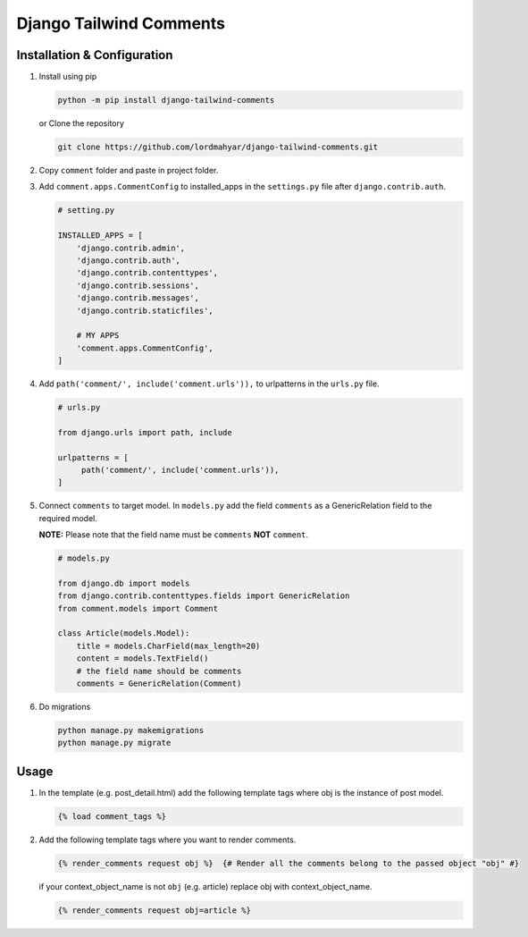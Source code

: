 Django Tailwind Comments
========================

Installation & Configuration
----------------------------

1. Install using pip

   .. code::

      python -m pip install django-tailwind-comments

   or Clone the repository

   .. code::

      git clone https://github.com/lordmahyar/django-tailwind-comments.git

2. Copy ``comment`` folder and paste in project folder.

3. Add ``comment.apps.CommentConfig`` to installed_apps in the
   ``settings.py`` file after ``django.contrib.auth``.

   .. code::

      # setting.py

      INSTALLED_APPS = [
          'django.contrib.admin',
          'django.contrib.auth',
          'django.contrib.contenttypes',
          'django.contrib.sessions',
          'django.contrib.messages',
          'django.contrib.staticfiles',

          # MY APPS
          'comment.apps.CommentConfig',
      ]

4. Add ``path('comment/', include('comment.urls')),`` to urlpatterns in
   the ``urls.py`` file.

   .. code::

      # urls.py

      from django.urls import path, include

      urlpatterns = [
           path('comment/', include('comment.urls')),
      ]

5. Connect ``comments`` to target model. In ``models.py`` add the field
   ``comments`` as a GenericRelation field to the required model.

   **NOTE:** Please note that the field name must be ``comments``
   **NOT** ``comment``.

   .. code::

      # models.py

      from django.db import models
      from django.contrib.contenttypes.fields import GenericRelation
      from comment.models import Comment

      class Article(models.Model):
          title = models.CharField(max_length=20)
          content = models.TextField()
          # the field name should be comments
          comments = GenericRelation(Comment)

6. Do migrations

   .. code::

      python manage.py makemigrations
      python manage.py migrate

Usage
-----

1. In the template (e.g. post_detail.html) add the following template
   tags where obj is the instance of post model.

   .. code::

      {% load comment_tags %}

2. Add the following template tags where you want to render comments.

   .. code::

      {% render_comments request obj %}  {# Render all the comments belong to the passed object "obj" #}

   if your context_object_name is not ``obj`` (e.g. article) replace obj
   with context_object_name.

   .. code::

      {% render_comments request obj=article %}
